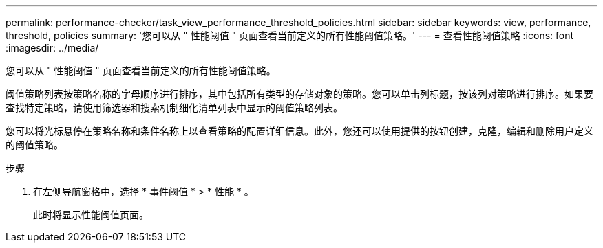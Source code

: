 ---
permalink: performance-checker/task_view_performance_threshold_policies.html 
sidebar: sidebar 
keywords: view, performance, threshold, policies 
summary: '您可以从 " 性能阈值 " 页面查看当前定义的所有性能阈值策略。' 
---
= 查看性能阈值策略
:icons: font
:imagesdir: ../media/


[role="lead"]
您可以从 " 性能阈值 " 页面查看当前定义的所有性能阈值策略。

阈值策略列表按策略名称的字母顺序进行排序，其中包括所有类型的存储对象的策略。您可以单击列标题，按该列对策略进行排序。如果要查找特定策略，请使用筛选器和搜索机制细化清单列表中显示的阈值策略列表。

您可以将光标悬停在策略名称和条件名称上以查看策略的配置详细信息。此外，您还可以使用提供的按钮创建，克隆，编辑和删除用户定义的阈值策略。

.步骤
. 在左侧导航窗格中，选择 * 事件阈值 * > * 性能 * 。
+
此时将显示性能阈值页面。


